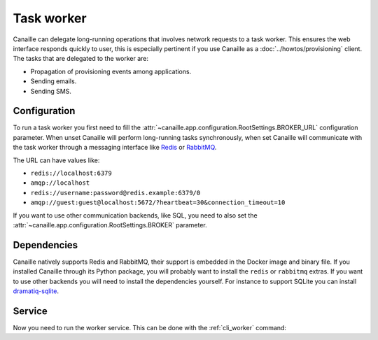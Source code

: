 Task worker
###########

Canaille can delegate long-running operations that involves network requests to a task worker.
This ensures the web interface responds quickly to user, this is especially pertinent if you use Canaille as a :doc:`../howtos/provisioning` client.
The tasks that are delegated to the worker are:

- Propagation of provisioning events among applications.
- Sending emails.
- Sending SMS.

Configuration
=============

To run a task worker you first need to fill the :attr:`~canaille.app.configuration.RootSettings.BROKER_URL` configuration parameter. When unset Canaille will perform long-running tasks synchronously, when set Canaille will communicate with the task worker through a messaging interface like `Redis <https://redis.io>`__ or `RabbitMQ <https://www.rabbitmq.com>`__.

The URL can have values like:

- ``redis://localhost:6379``
- ``amqp://localhost``
- ``redis://username:password@redis.example:6379/0``
- ``amqp://guest:guest@localhost:5672/?heartbeat=30&connection_timeout=10``

If you want to use other communication backends, like SQL, you need to also set the :attr:`~canaille.app.configuration.RootSettings.BROKER` parameter.

.. code-block:: toml
   :caption: Example of worker configuration for SQLite

    BROKER="dramatiq_sqlite:SQLBroker"
    BROKER_URL="sqlite://broker.sqlite"

Dependencies
============

Canaille natively supports Redis and RabbitMQ, their support is embedded in the Docker image and binary file.
If you installed Canaille through its Python package, you will probably want to install the ``redis`` or ``rabbitmq`` extras.
If you want to use other backends you will need to install the dependencies yourself. For instance to support SQLite you can install `dramatiq-sqlite <https://pypi.org/project/dramatiq-sqlite/>`__.

Service
=======

Now you need to run the worker service. This can be done with the :ref:`cli_worker` command:

.. code-block:: console
   :caption: Running the Canaille worker

   $ env CANAILLE_CONFIG=canaille.toml canaille worker
